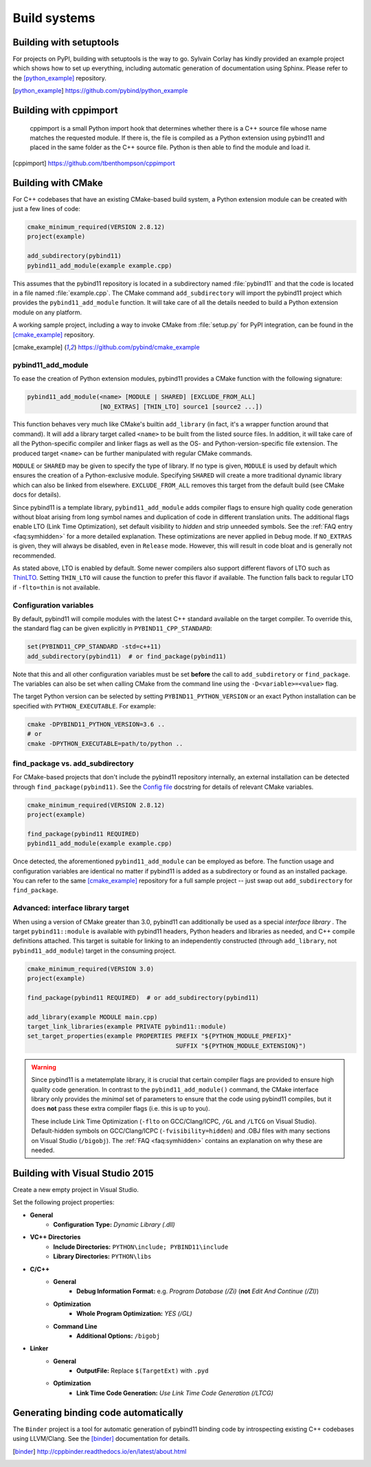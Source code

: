 Build systems
#############

Building with setuptools
========================

For projects on PyPI, building with setuptools is the way to go. Sylvain Corlay
has kindly provided an example project which shows how to set up everything,
including automatic generation of documentation using Sphinx. Please refer to
the [python_example]_ repository.

.. [python_example] https://github.com/pybind/python_example

Building with cppimport
========================

 cppimport is a small Python import hook that determines whether there is a C++
 source file whose name matches the requested module. If there is, the file is
 compiled as a Python extension using pybind11 and placed in the same folder as
 the C++ source file. Python is then able to find the module and load it.

.. [cppimport] https://github.com/tbenthompson/cppimport

.. _cmake:

Building with CMake
===================

For C++ codebases that have an existing CMake-based build system, a Python
extension module can be created with just a few lines of code:

.. code-block:: cmake

    cmake_minimum_required(VERSION 2.8.12)
    project(example)

    add_subdirectory(pybind11)
    pybind11_add_module(example example.cpp)

This assumes that the pybind11 repository is located in a subdirectory named
:file:`pybind11` and that the code is located in a file named :file:`example.cpp`.
The CMake command ``add_subdirectory`` will import the pybind11 project which
provides the ``pybind11_add_module`` function. It will take care of all the
details needed to build a Python extension module on any platform.

A working sample project, including a way to invoke CMake from :file:`setup.py` for
PyPI integration, can be found in the [cmake_example]_  repository.

.. [cmake_example] https://github.com/pybind/cmake_example

pybind11_add_module
-------------------

To ease the creation of Python extension modules, pybind11 provides a CMake
function with the following signature:

.. code-block:: cmake

    pybind11_add_module(<name> [MODULE | SHARED] [EXCLUDE_FROM_ALL]
                        [NO_EXTRAS] [THIN_LTO] source1 [source2 ...])

This function behaves very much like CMake's builtin ``add_library`` (in fact,
it's a wrapper function around that command). It will add a library target
called ``<name>`` to be built from the listed source files. In addition, it
will take care of all the Python-specific compiler and linker flags as well
as the OS- and Python-version-specific file extension. The produced target
``<name>`` can be further manipulated with regular CMake commands.

``MODULE`` or ``SHARED`` may be given to specify the type of library. If no
type is given, ``MODULE`` is used by default which ensures the creation of a
Python-exclusive module. Specifying ``SHARED`` will create a more traditional
dynamic library which can also be linked from elsewhere. ``EXCLUDE_FROM_ALL``
removes this target from the default build (see CMake docs for details).

Since pybind11 is a template library, ``pybind11_add_module`` adds compiler
flags to ensure high quality code generation without bloat arising from long
symbol names and duplication of code in different translation units. The
additional flags enable LTO (Link Time Optimization), set default visibility
to *hidden* and strip unneeded symbols. See the :ref:`FAQ entry <faq:symhidden>`
for a more detailed explanation. These optimizations are never applied in
``Debug`` mode. If ``NO_EXTRAS`` is given, they will always be disabled, even
in ``Release`` mode. However, this will result in code bloat and is generally
not recommended.

As stated above, LTO is enabled by default. Some newer compilers also support
different flavors of LTO such as `ThinLTO`_. Setting ``THIN_LTO`` will cause
the function to prefer this flavor if available. The function falls back to
regular LTO if ``-flto=thin`` is not available.

.. _ThinLTO: http://clang.llvm.org/docs/ThinLTO.html

Configuration variables
-----------------------

By default, pybind11 will compile modules with the latest C++ standard
available on the target compiler. To override this, the standard flag can
be given explicitly in ``PYBIND11_CPP_STANDARD``:

.. code-block:: cmake

    set(PYBIND11_CPP_STANDARD -std=c++11)
    add_subdirectory(pybind11)  # or find_package(pybind11)

Note that this and all other configuration variables must be set **before** the
call to ``add_subdiretory`` or ``find_package``. The variables can also be set
when calling CMake from the command line using the ``-D<variable>=<value>`` flag.

The target Python version can be selected by setting ``PYBIND11_PYTHON_VERSION``
or an exact Python installation can be specified with ``PYTHON_EXECUTABLE``.
For example:

.. code-block:: bash

    cmake -DPYBIND11_PYTHON_VERSION=3.6 ..
    # or
    cmake -DPYTHON_EXECUTABLE=path/to/python ..

find_package vs. add_subdirectory
---------------------------------

For CMake-based projects that don't include the pybind11 repository internally,
an external installation can be detected through ``find_package(pybind11)``.
See the `Config file`_ docstring for details of relevant CMake variables.

.. code-block:: cmake

    cmake_minimum_required(VERSION 2.8.12)
    project(example)

    find_package(pybind11 REQUIRED)
    pybind11_add_module(example example.cpp)

Once detected, the aforementioned ``pybind11_add_module`` can be employed as
before. The function usage and configuration variables are identical no matter
if pybind11 is added as a subdirectory or found as an installed package. You
can refer to the same [cmake_example]_ repository for a full sample project
-- just swap out ``add_subdirectory`` for ``find_package``.

.. _Config file: https://github.com/pybind/pybind11/blob/master/tools/pybind11Config.cmake.in

Advanced: interface library target
----------------------------------

When using a version of CMake greater than 3.0, pybind11 can additionally
be used as a special *interface library* . The target ``pybind11::module``
is available with pybind11 headers, Python headers and libraries as needed,
and C++ compile definitions attached. This target is suitable for linking
to an independently constructed (through ``add_library``, not
``pybind11_add_module``) target in the consuming project.

.. code-block:: cmake

    cmake_minimum_required(VERSION 3.0)
    project(example)

    find_package(pybind11 REQUIRED)  # or add_subdirectory(pybind11)

    add_library(example MODULE main.cpp)
    target_link_libraries(example PRIVATE pybind11::module)
    set_target_properties(example PROPERTIES PREFIX "${PYTHON_MODULE_PREFIX}"
                                             SUFFIX "${PYTHON_MODULE_EXTENSION}")

.. warning::

    Since pybind11 is a metatemplate library, it is crucial that certain
    compiler flags are provided to ensure high quality code generation. In
    contrast to the ``pybind11_add_module()`` command, the CMake interface
    library only provides the *minimal* set of parameters to ensure that the
    code using pybind11 compiles, but it does **not** pass these extra compiler
    flags (i.e. this is up to you).

    These include Link Time Optimization (``-flto`` on GCC/Clang/ICPC, ``/GL``
    and ``/LTCG`` on Visual Studio). Default-hidden symbols on GCC/Clang/ICPC
    (``-fvisibility=hidden``) and .OBJ files with many sections on Visual Studio
    (``/bigobj``). The :ref:`FAQ <faq:symhidden>` contains an
    explanation on why these are needed.

Building with Visual Studio 2015
=====================================

Create a new empty project in Visual Studio.

Set the following project properties:

- **General**
    - **Configuration Type:** *Dynamic Library (.dll)*
- **VC++ Directories**
    - **Include Directories:** ``PYTHON\include; PYBIND11\include``
    - **Library Directories:** ``PYTHON\libs``
- **C/C++**
    - **General**
        - **Debug Information Format:** e.g. *Program Database (/Zi)* (**not** *Edit And Continue (/ZI)*)
    - **Optimization**
        - **Whole Program Optimization:** *YES (/GL)*
    - **Command Line**
        - **Additional Options:** ``/bigobj``
- **Linker**
    - **General**
        - **OutputFile:** Replace ``$(TargetExt)`` with ``.pyd``
    - **Optimization**
        - **Link Time Code Generation:** *Use Link Time Code Generation (/LTCG)*

Generating binding code automatically
=====================================

The ``Binder`` project is a tool for automatic generation of pybind11 binding
code by introspecting existing C++ codebases using LLVM/Clang. See the
[binder]_ documentation for details.

.. [binder] http://cppbinder.readthedocs.io/en/latest/about.html
